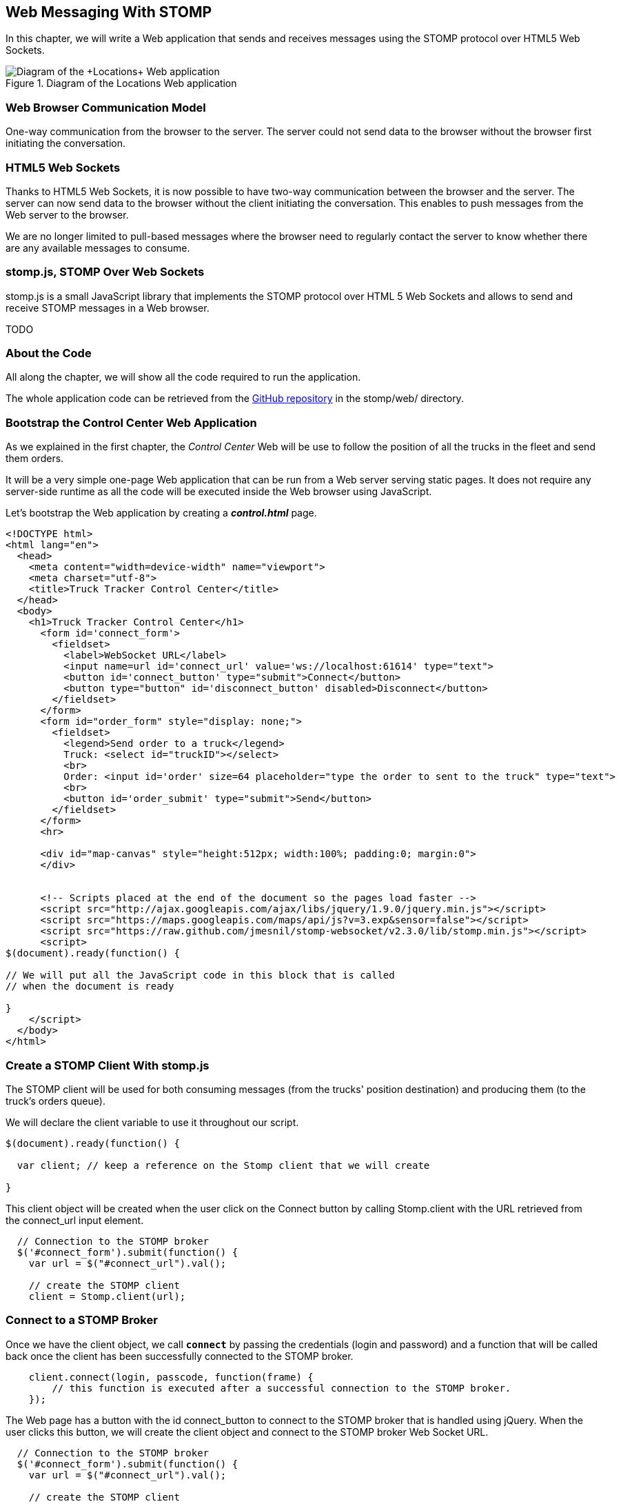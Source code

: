[[ch_web_stomp]]
== Web Messaging With STOMP

[role="lead"]
In this chapter, we will write a Web application that sends and receives messages using the STOMP protocol over HTML5 Web Sockets.

[[img_web_stomp_1]]
.Diagram of the +Locations+ Web application
image::images/Chapter021/stomp_web_app.png["Diagram of the +Locations+ Web application"]

=== Web Browser Communication Model

One-way communication from the browser to the server. The server could not send data to the browser without the browser first initiating the conversation.

=== HTML5 Web Sockets

Thanks to HTML5 Web Sockets, it is now possible to have two-way communication between the browser and the server. The server can now send data to the browser without the client initiating the conversation. This enables to push messages from the Web server to the browser.

We are no longer limited to pull-based messages where the browser need to regularly contact the server to know whether there are any available messages to consume.

=== stomp.js, STOMP Over Web Sockets

stomp.js is a small JavaScript library that implements the STOMP protocol over HTML 5 Web Sockets and allows to send and receive STOMP messages in a Web browser.

TODO

=== About the Code

All along the chapter, we will show all the code required to run the application.

The whole application code can be retrieved from the https://github.com/mobile-web-messaging/code[GitHub repository] in the +stomp/web/+ directory.

=== Bootstrap the Control Center Web Application

As we explained in the first chapter, the _Control Center_ Web will be use to follow the position of all the trucks in the fleet 
and send them orders.

It will be a very simple one-page Web application that can be run from a Web server serving static pages. It does not require
any server-side runtime as all the code will be executed inside the Web browser using JavaScript.

Let's bootstrap the Web application by creating a *__control.html__* page.

[[ex_web_stomp_1]]
====
[source,html]
----
<!DOCTYPE html>
<html lang="en">
  <head>
    <meta content="width=device-width" name="viewport">
    <meta charset="utf-8">
    <title>Truck Tracker Control Center</title>
  </head>
  <body>
    <h1>Truck Tracker Control Center</h1>
      <form id='connect_form'>
        <fieldset>
          <label>WebSocket URL</label>
          <input name=url id='connect_url' value='ws://localhost:61614' type="text">
          <button id='connect_button' type="submit">Connect</button>
          <button type="button" id='disconnect_button' disabled>Disconnect</button>
        </fieldset>
      </form>
      <form id="order_form" style="display: none;">
        <fieldset>
          <legend>Send order to a truck</legend>
          Truck: <select id="truckID"></select>
          <br>
          Order: <input id='order' size=64 placeholder="type the order to sent to the truck" type="text">
          <br>
          <button id='order_submit' type="submit">Send</button>
        </fieldset>
      </form>
      <hr>
      
      <div id="map-canvas" style="height:512px; width:100%; padding:0; margin:0">
      </div>


      <!-- Scripts placed at the end of the document so the pages load faster -->
      <script src="http://ajax.googleapis.com/ajax/libs/jquery/1.9.0/jquery.min.js"></script>
      <script src="https://maps.googleapis.com/maps/api/js?v=3.exp&sensor=false"></script>
      <script src="https://raw.github.com/jmesnil/stomp-websocket/v2.3.0/lib/stomp.min.js"></script>
      <script>
$(document).ready(function() {

// We will put all the JavaScript code in this block that is called
// when the document is ready

}
    </script>
  </body>
</html>
----
====

=== Create a STOMP Client With stomp.js

The STOMP client will be used for both consuming messages (from the trucks' position destination) and producing them (to the truck's orders queue).

We will declare the +client+ variable to use it throughout our script.

[source,js]
----
$(document).ready(function() {

  var client; // keep a reference on the Stomp client that we will create

}
----

This +client+ object will be created when the user click on the +Connect+ button by calling +Stomp.client+ with the URL retrieved from the +connect_url+ input element.

[source,js]
----
  // Connection to the STOMP broker
  $('#connect_form').submit(function() {
    var url = $("#connect_url").val();

    // create the STOMP client
    client = Stomp.client(url);
----

=== Connect to a STOMP Broker

Once we have the +client+ object, we call **`connect`** by passing the credentials (login and password) and a function that will be called back
once the client has been successfully connected to the STOMP broker.

[[ex_web_stomp_2]]
====
[source,js]
----
    client.connect(login, passcode, function(frame) {
        // this function is executed after a successful connection to the STOMP broker.
    });
----
====

The Web page has a button with the id +connect_button+ to connect to the STOMP broker that is handled using jQuery. When the user clicks this button, we will create the +client+ object and connect to the STOMP broker Web Socket URL.

[source,js]
----
  // Connection to the STOMP broker
  $('#connect_form').submit(function() {
    var url = $("#connect_url").val();

    // create the STOMP client
    client = Stomp.client(url);

    client.connect("", "", function(frame) {
      client.debug("connected to Stomp");
      // TODO once the client is connected, subscribe to the truck's position destinations.
    });
    // disable the connect button
    $("#connect_button").prop("disabled",true);
    // enable the disconnect button
    $("#disconnect_button").prop("disabled",false);
    // show the form to send orders to the trucks
    $("#order_form").show();
    return false;
  });
----

If we want to be notified when the connection is *unsuccesful*, we can pass a fourth parameters to the `connect` method which is a call back that is executed in case of problem.

[[ex_web_stomp_3]]
====
[source,js]
----
    client.connect(login, passcode, function(frame) {
        // this function is executed after a successful connection to the STOMP broker.
      }, function(frame) {
        // this function is executed if the connection to the STOMP broker failed.
    });
----
====

Note that we passed empty strings to the +connect+ method's first and second parameters as we have not configured any security authentication in our STOMP broker.

=== Receive STOMP Messages

Once the client is connected successfully to the STOMP broker, it can subscribe to a destination using the **`subscribe`** method which takes two parameters: the name of the destination and a callback method that 
is executed every time a message is pushed from the broker to the client:

[[ex_web_stomp_4]]
====
[source,js]
----
client.subscribe(destination, function(message) {
  // this function is executed every time a message is received
});
----
====

The `message` parameter that is passed to the subscription callback corresponds to a STOMP message and has 3 properties:

* **`command`** - the command of the STOMP frame (when a message is receives, it will always be `MESSAGE`)
* **`headers`** - a JavaScript object containing all the frame headers. It can be empty if the message has no headers
* **`body`** - a string representing the message's payload. It can be `null` if the message has no payload.

==== Subscribe to a Wildcard Destination

This Web application is interested to receive the position of _any_ truck that broadcasts it.
This means that we must subscribe to the +/topic/truck.XXX.position+ for every trucks in the company where XXX is replaced by the truck ID.

There are two different ways to achieve this. The first way is to know beforehands all the truck IDs in the company and subscribe to their topics one after the other. We can use the same subscription callback for all of them.
However, that implies that the Web application must now have a way to know this list. For example, it could be a Web service that returns such a list.

The pseudo code for it would look like:

----
var truckListURL = "...";
var truckIDs = fetch(truckListURL);
var callback = function(message) {
  // we use the same callback for every subscription
}
for (truck in truckIDs) {
  var destination = "/topic/truck." + truckID + ".position";
  client.subscribe(destination, callback);
}
----

But what happens if another truck is added _after_ the Web application fetched the list of truck IDs? The Web application will not subscribe to its topic and will never display it on the map.
We have to periodically fetch the list of truck IDs and check whether there are new ones or if some trucks have been removed. This starts to be quite complex to write for a simple intent.

Fortunately, the flexibility of STOMP protocol comes handy to manage this in a simpler fashion. STOMP defines very loosely the destination

[quote, STOMP 1.2 Protocol]
____
A STOMP server is modelled as a set of destinations to which messages can be sent. The STOMP protocol treats destinations as opaque string and their syntax is server implementation specific. Additionally STOMP does not define what the delivery semantics of destinations should be. The delivery, or “message exchange”, semantics of destinations can vary from server to server and even from destination to destination. This allows servers to be creative with the semantics that they can support with STOMP. 
____

Until now, we have used _simple_ destinations such as +/topic/truck.66284AB0-C266-4A4D-9443-FEFB5774FA3C.position+ or +/queue/truck.66284AB0-C266-4A4D-9443-FEFB5774FA3C.orders+ that are straightforward to understand.

We will now use a feature from our STOMP broker, ActiveMQ, that allows to use http://activemq.apache.org/wildcards.html[_wildcard_ destinations].

* +.+ is used to separate names in a path
* +$$*$$+ is used to match any name in a path
* +>+ is used to recursively match any destination starting from this name

With our example using ActiveMQ, we can use this notation to subscribe to any
truck position topic by using the +/topic/truck.$$*$$.position+ widlcard destination (where +$$*$$+ stands for _any truck identifier_).

The subscription code becomes simpler:

[source,js]
----
      // we use a wildcard destination to register to any
      // destination that matches this pattern.
      var destination = "/topic/truck.*.position";
      client.subscribe(destination, function(message) {
        // this function is called every time a message is received
      });
----

[NOTE]
====
Since the semantic of STOMP destinations are specific to the STOMP broker, you have to check with its documentation to know if they support wildcard destinations or similar concepts. If it does not, you have to revert to the first idea to fetch the list of trucks and subscribe to each of the destination... or use another STOMP broker that supports this feature.
====

Since we no longer know _a priori_ which truck position we are receiving, how do we determine that.
There are 2 pieces of information we can use. When a consumer receives a STOMP message, the message always have a +destination+ header that corresponds to the _actual_ destination that we consume from. If we are subscribing to the wildcard address +/topic/truck.$$*$$.position+ and receives a message, we can look at the +message.headers["destination"]+ to get the actual destination (+/topic/truck.66284AB0-C266-4A4D-9443-FEFB5774FA3C.position+ in my case).
However, we would then have to parse this +destination+ to extract the truck ID from it and write brittle code for that.

If you look back at <<ch_introduction_stomp_example_message>>, the message representation for the truck position also contains the truck ID in the +truck+ property:

[source,js]
----
{
  "truck": "66284AB0-C266-4A4D-9443-FEFB5774FA3C",
  "lat": 48.8581,
  "lng": 2.2946,
  "ts": "2013-09-23T08:43Z"
}
----

The message is _self-contained_ and gives all the interesting information that a consumer may need. When we receive a truck position message, we know which truck is sending it by simply looking at the +truck+ property from the JSON object created by parsing the message body.

[source,js]
----
      var destination = "/topic/truck.*.position";
      client.subscribe(destination, function(message) {
        // this function is called every time a message is received
        // create an object from the JSON string contained in the message body
        var payload = JSON.parse(message.body);
        var truckID = payload.truck;
----

When we receive the position of a truck, the last step we need to make is to display its position on a map. We will wrap this code in a +show+ method that is called from the subscription callback with the truck identifier and its latitute and longitude.

The whole code to connect to the STOMP broker, subscribes to the wildcard destination is shown below.

[source,js]
----
// Connection to the STOMP broker
// and subscription to the trucker's position destinations.
$('#connect_form').submit(function() {
  var url = $("#connect_url").val();

  // create the STOMP client
  client = Stomp.client(url);

  client.connect("", "", function(frame) {
    client.debug("connected to Stomp");
    // once the client is connected, subscribe to the truck's position destinations.

    // we use a wildcard destination to register to any
    // destination that matches this pattern.
    var destination = "/topic/truck.*.position";
    client.subscribe(destination, function(message) {
      // this function is called every time a message is received
      // create an object from the JSON string contained in the message body
      var payload = JSON.parse(message.body);

      var truckID = payload.truck;
      if (!$("#truckID option[value='" + truckID + "']").length) {
        // if the truck ID is not already in the list of trucks we can send orders to, we add it.
        $('#truckID').append($('<option>', {value:truckID}).text(truckID));                
      }
      // show the truck position on the map
      show(truckID, payload.lat, payload.lng);
    });
  });
  // disable the connect button
  $("#connect_button").prop("disabled",true);
  // enable the disconnect button
  $("#disconnect_button").prop("disabled",false);
  // show the form to send orders to the trucks
  $("#order_form").show();
  return false;
});
----

=== Draw the Truck Positions on a Map

The Web application is now receiving the GPS coordinates of any trucks that send them. We could just display them as text like we did for the mobile application in <<ch_mobile_stomp_display_truck_position>> but let's make it pretty by drawing them on a map instead by using Google Maps API.

In <<ex_web_stomp_1>> template, we already added the scripts to use Google Maps API. We now need to create the map and initialize it.

[source,js]
----
$(document).ready(function() {

  // Google map and the trackers to follow the trucks
  var map, trackers = {};

  function initialize() {
    var mapOptions = {
      zoom: 2,
      center: new google.maps.LatLng(30,0),
      mapTypeId: google.maps.MapTypeId.ROADMAP
    };
    map = new google.maps.Map($("#map-canvas").get(0), mapOptions);
  }

  // initialize the Google map.
  google.maps.event.addDomListener(window, 'load', initialize);
----

With this initialization code, the map will be drawn in the +map_canvas+ +div+ element and we can reference it using the +map+ variable.

The +trackers+ variable is a map whose key are the truck identifiers and the values is a tracker with the latest location of the truck on the map.

We have called a +show()+ method in the subscription handler. Let's code it now to display the truck on the map using its coordinates.

[source,js]
----
  // show the truckID at the given latitude and longitude
  function show(truckID, lat, lng) {
    var position = new google.maps.LatLng(lat, lng);
    // lazy instantiation of the map
    if (!map) {
      create_map(position);
    }
    // if there is no tracker for this truck
    if (!trackers[truckID]) {
      // create a marker for it
      var marker = new google.maps.Marker({
        position: position,
        map: map,
        title: truckID + " is here"});
      var infowindow = new google.maps.InfoWindow({
        content: "Truck " + truckID
      });
      var tracker = {
        marker: marker
      };
      // add it to the trackers
      trackers[truckID] = tracker;
      google.maps.event.addListener(marker, 'click', function() {
        infowindow.open(map, marker);
      });
    } else {
      // the tracker is know, we just need to update its position
      trackers[truckID].marker.setPosition(position);
    }
  }
----

If we open now this +control.html+ file in a Web browser, we will see a map of the whole world displayed.

[[img_web_stomp_1]]
.The Control Center Web application.
image::images/Chapter021/control_center.png["The Control Center Web application"]

If we click on the +Connect+ button, markers will appear on the map for each truck that sents its coordinates. 

In my case, I am using the iOS simulator to run the mobile application developed in the previous chapter and use its +Location+ tool to simulate a freeway drive (as explained in <<ch_mobile_stomp_location_simulator>>).

[[img_web_stomp_2]]
.Following a truck on a freeway drive.
image::images/Chapter021/truck_freeway_drive.png["Following a truck on a freeway drive"]

The position of the truck is updated every time the Web application receives a STOMP message from the truck's position destination and you will see it move on the map.

At this stage, the Web application receives STOMP messages to display the position of the trucks. We now need to write the code to send orders to the trucks.

=== Send STOMP Messages

The STOMP client can send messages to the broker by calling the **`send`** method which takes three parameters:

* +destination+ - the name of the destination
* +headers+ - a JavaScript object containing any additional headers
* +body+ - a string corresponding to the message payload.

Both `headers` and `body` are optional and can be omitted. However if you want to set the message payload, you must also specify the headers (using an empty
JavaScript literal if you have no header to set).

[source,js]
----
client.send(destination, {}, body);
----

As we described in <<ch_introduction_stomp_example_topology>>, we use a queue to send orders to a given truck and the destination for this is named +/queue/truck.XXX.orders+

The order is sent in the STOMP message body as a JSON string with a +order+ key.

[source,js]
----
{
  "order": "Go to warehouse #1"
}
----

We must respect this message format as it is the format expected by the mobile application to handle the orders and display them (we wrote this code in <<ch_mobile_stomp_subscribe>>).

We added a HTML +<form>+ element with the id +order_form+ to send an order. The truck identifier is taken from the selected option in the +<select>+ element identified by +truckID+. The order text is taken from the +<input>+ element identified by +order+.

Once we know the +truckID+ and the +order+, we have all we need to send an order to this truck. The destination for the order will be built using the +truckID+. Since the message payload will be a JSON string, we add a +content-type+ header set to +application/json; charset=utf-8+.

The message payload itself will the string obtained by _stringifying_ the order object.

Piecing everything together, the code to send a STOMP message looks like:

[source,js]
----
  // Send an order to a truck
  $('#order_form').submit(function() {
    var truckID = $("#truckID").val();
    var order = $("#order").val();
      
    // sue the truck's queue orders as the destination
    var destination = "/queue/truck." + truckID + ".orders";
    // declare the message body as a JSON string
    var headers = {
      "content-type": "application/json; charset=utf-8"
    };
    var body = JSON.stringify({
      "order": order
    })    
    client.send(destination, headers, body);
    // reset the order input field
    $("#order").val("");
    return false;
  });
----

If we reload the +control.html+ file after adding this code, we can now send an order to the truck by selecting it in the list in the +Send order to a truck+ form.

Let's type an order such as +Go to office depot #2+ and click on the +Send+ button.

[[img_web_stomp_3]]
.Send an order to a truck.
image::images/Chapter021/send_order.png["Send an order to a truck"]

The message is sent when you click on the +Send+ button. Since the mobile application is subscribed to this destination, it will receive the message and display it in its table.

[[img_web_stomp_4]]
.The mobile application received the order.
image::images/Chapter021/mobile_app_received_order.png["The mobile application received the order"]

=== Summary

In this chapter, we learn to use +stomp.js+ to send and receive STOMP messages from a Web application.

Regardless of using StompKit for mobile applications or stomp.js for Web applications, the steps are always the same.

To send a message, the application must:

. connect to the STOMP broker
. send the message to the destination

To consume a message, the application must

. connect to the STOMP broker
. subscribe to the destination and pass a callback that is called every time a message is received.

At the end of this chapter, we have a very simple application that works. If you have access to several iPhone devices, you can see that the Web application will display the position of all the devices running the mobile application.

In the next chapter, we will learn about more advanced features of STOMP. We did not present them as they were not required to write this simple application. However, it is likely that you may need some of these features if your applications are more complex.
